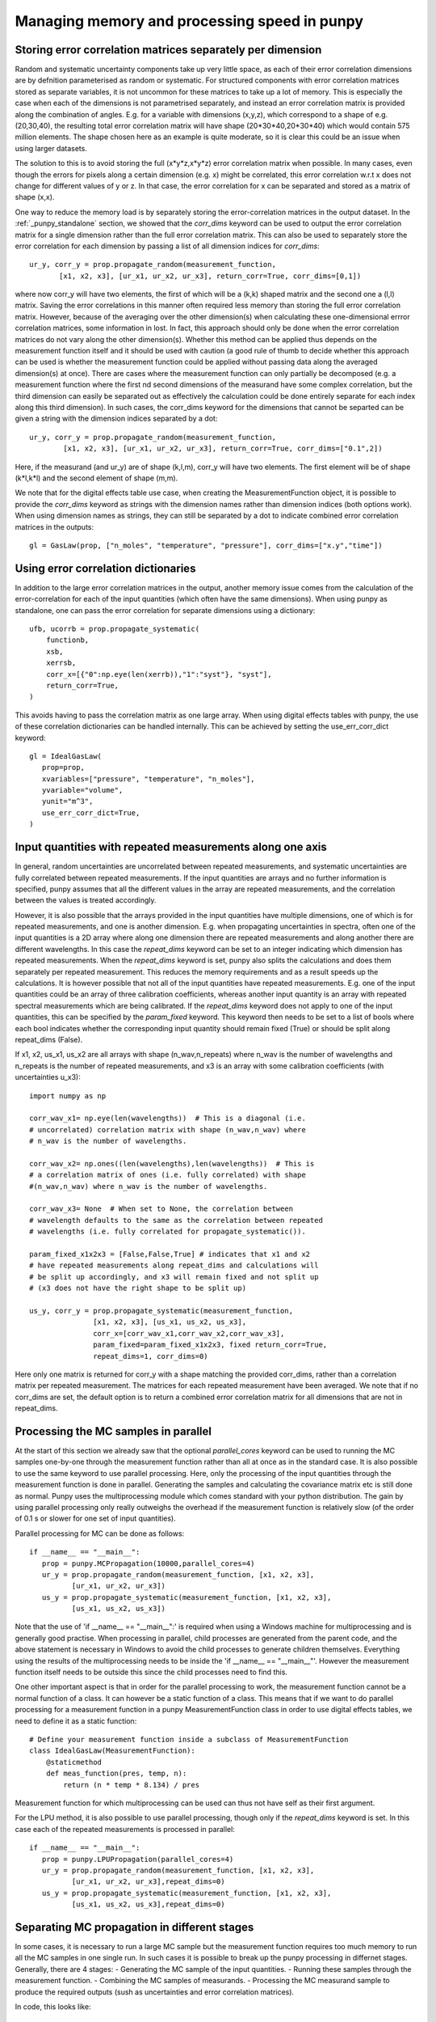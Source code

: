 .. Overview of method
   Author: Pieter De Vis
   Email: pieter.de.vis@npl.co.uk
   Created: 15/04/20

.. _punpy_memory_and_speed:

Managing memory and processing speed in punpy
==============================================

Storing error correlation matrices separately per dimension
#############################################################
Random and systematic uncertainty components take up very little space, as each of their error
correlation dimensions are by defnition parameterised as random or systematic.
For structured components with error correlation matrices stored as separate variables, it is not
uncommon for these matrices to take up a lot of memory. This is especially the case when
each of the dimensions is not parametrised separately, and instead an error correlation
matrix is provided along the combination of angles. E.g. for a variable with dimensions (x,y,z),
which correspond to a shape of e.g. (20,30,40), the resulting total error correlation matrix will have shape
(20*30*40,20*30*40) which would contain 575 million elements. The shape chosen here as an example is
quite moderate, so it is clear this could be an issue when using larger datasets.

The solution to this is to avoid storing the full (x*y*z,x*y*z) error correlation matrix when possible.
In many cases, even though the errors for pixels along a certain dimension (e.g. x) might
be correlated, this error correlation w.r.t x does not change for different values of y or z.
In that case, the error correlation for x can be separated and stored as a matrix of shape (x,x).

One way to reduce the memory load is by separately storing the error-correlation matrices in the output dataset.
In the :ref:`_punpy_standalone` section, we showed that the `corr_dims` keyword can be used to output the error correlation matrix for a single dimension rather than the full error correlation matrix.
This can also be used to separately store the error correlation for each dimension by passing a list of all dimension indices for `corr_dims`::

   ur_y, corr_y = prop.propagate_random(measurement_function,
          [x1, x2, x3], [ur_x1, ur_x2, ur_x3], return_corr=True, corr_dims=[0,1])

where now corr_y will have two elements, the first of which will be a (k,k) shaped matrix and the second one a (l,l) matrix.
Saving the error correlations in this manner often required less memory than storing the full error correlation matrix.
However, because of the averaging over the other dimension(s) when calculating these one-dimensional errror correlation matrices, some information in lost.
In fact, this approach should only be done when the error correlation matrices do not vary along the other dimension(s).
Whether this method can be applied thus depends on the measurement function itself and it should be used with caution (a good rule of thumb to decide whether this approach can be used is whether the measurement function could be applied without passing data along the averaged dimension(s) at once).
There are cases where the measurement function can only partially be decomposed (e.g. a measurement function where the first nd second dimensions of the measurand have some complex correlation, but the third dimension can easily be separated out as effectively the calculation could be done entirely separate for each index along this third dimension).
In such cases, the corr_dims keyword for the dimensions that cannot be separted can be given a string with the dimension indices separated by a dot::

  ur_y, corr_y = prop.propagate_random(measurement_function,
          [x1, x2, x3], [ur_x1, ur_x2, ur_x3], return_corr=True, corr_dims=["0.1",2])

Here, if the measurand (and ur_y) are of shape (k,l,m), corr_y will have two elements. The first element will be of shape (k*l,k*l) and the second element of shape (m,m).

We note that for the digital effects table use case, when creating the MeasurementFunction object, it is possible to provide the `corr_dims` keyword as strings with the dimension names rather than dimension indices (both options work).
When using dimension names as strings, they can still be separated by a dot to indicate combined error correlation matrices in the outputs::

   gl = GasLaw(prop, ["n_moles", "temperature", "pressure"], corr_dims=["x.y","time"])

Using error correlation dictionaries
######################################
In addition to the large error correlation matrices in the output, another memory issue comes from the calculation of the error-correlation for each of the input quantities (which often have the same dimensions).
When using punpy as standalone, one can pass the error correlation for separate dimensions using a dictionary::

        ufb, ucorrb = prop.propagate_systematic(
            functionb,
            xsb,
            xerrsb,
            corr_x=[{"0":np.eye(len(xerrb)),"1":"syst"}, "syst"],
            return_corr=True,
        )

This avoids having to pass the correlation matrix as one large array.
When using digital effects tables with punpy, the use of these correlation dictionaries can be handled internally.
This can be achieved by setting the use_err_corr_dict keyword::

   gl = IdealGasLaw(
      prop=prop,
      xvariables=["pressure", "temperature", "n_moles"],
      yvariable="volume",
      yunit="m^3",
      use_err_corr_dict=True,
   )

Input quantities with repeated measurements along one axis
###############################################################
In general, random uncertainties are uncorrelated between repeated measurements, and systematic 
uncertainties are fully correlated between repeated measurements. 
If the input quantities are arrays and no further information is specified, punpy assumes that all the different
values in the array are repeated measurements, and the correlation between the values is treated accordingly.

However, it is also possible that the arrays provided in the input quantities have multiple dimensions, 
one of which is for repeated measurements, and one is another dimension. E.g. when propagating uncertainties 
in spectra, often one of the input quantities is a 2D array where along one dimension there are repeated 
measurements and along another there are different wavelengths. In this case the `repeat_dims` keyword can 
be set to an integer indicating which dimension has repeated measurements.
When the `repeat_dims` keyword is set, punpy also splits the calculations and does them separately per repeated measurement.
This reduces the memory requirements and as a result speeds up the calculations. It is however possible that
not all of the input quantities have repeated measurements. E.g. one of the input quantities could be an array of three 
calibration coefficients, whereas another input quantity is an array with repeated spectral measurements which are being calibrated.
If the `repeat_dims` keyword does not apply to one of the input quantities, this can be specified by the `param_fixed` keyword. 
This keyword then needs to be set to a list of bools where each bool indicates whether the corresponding input quantity 
should remain fixed (True) or should be split along repeat_dims (False).

If x1, x2, us_x1, us_x2 are all arrays with shape (n_wav,n_repeats) where n_wav is the
number of wavelengths and n_repeats is the number of repeated
measurements, and x3 is an array with some calibration coefficients (with uncertainties u_x3)::
	
   import numpy as np

   corr_wav_x1= np.eye(len(wavelengths))  # This is a diagonal (i.e. 
   # uncorrelated) correlation matrix with shape (n_wav,n_wav) where 
   # n_wav is the number of wavelengths.
   
   corr_wav_x2= np.ones((len(wavelengths),len(wavelengths))  # This is
   # a correlation matrix of ones (i.e. fully correlated) with shape 
   #(n_wav,n_wav) where n_wav is the number of wavelengths.
   
   corr_wav_x3= None  # When set to None, the correlation between
   # wavelength defaults to the same as the correlation between repeated 
   # wavelengths (i.e. fully correlated for propagate_systematic()).

   param_fixed_x1x2x3 = [False,False,True] # indicates that x1 and x2 
   # have repeated measurements along repeat_dims and calculations will  
   # be split up accordingly, and x3 will remain fixed and not split up  
   # (x3 does not have the right shape to be split up)

   us_y, corr_y = prop.propagate_systematic(measurement_function, 
                  [x1, x2, x3], [us_x1, us_x2, us_x3], 
                  corr_x=[corr_wav_x1,corr_wav_x2,corr_wav_x3], 
                  param_fixed=param_fixed_x1x2x3, fixed return_corr=True, 
                  repeat_dims=1, corr_dims=0)

Here only one matrix is returned for corr_y with a shape matching the provided corr_dims, rather than a correlation matrix per repeated measurement. The matrices for each repeated measurement have been averaged.
We note that if no corr_dims are set, the default option is to return a combined error correlation matrix for all dimensions that are not in repeat_dims.

Processing the MC samples in parallel
######################################
At the start of this section we already saw that the optional `parallel_cores` keyword can be used to running the MC
samples one-by-one through the measurement function rather than all at once as in the standard case. It is also possible
to use the same keyword to use parallel processing. Here, only the processing of the input quantities through the measurement
function is done in parallel. Generating the samples and calculating the covariance matrix etc is still done as normal.
Punpy uses the multiprocessing module which comes standard with your python distribution.
The gain by using parallel processing only really outweighs the overhead if the measurement function is relatively slow
(of the order of 0.1 s or slower for one set of input quantities).

Parallel processing for MC can be done as follows::

   if __name__ == "__main__":
      prop = punpy.MCPropagation(10000,parallel_cores=4)
      ur_y = prop.propagate_random(measurement_function, [x1, x2, x3], 
             [ur_x1, ur_x2, ur_x3])
      us_y = prop.propagate_systematic(measurement_function, [x1, x2, x3], 
             [us_x1, us_x2, us_x3])

Note that the use of 'if __name__ == "__main__":' is required when using a Windows machine for multiprocessing and is generally good practise.
When processing in parallel, child processes are generated from the parent code, and the above statement is necessary in Windows to avoid the child processes to generate children themselves.
Everything using the results of the multiprocessing needs to be inside the 'if __name__ == "__main__"'.
However the measurement function itself needs to be outside this since the child processes need to find this.

One other important aspect is that in order for the parallel processing to work, the measurement function cannot be a normal function of a class.
It can however be a static function of a class.
This means that if we want to do parallel processing for a measurement function in a punpy MeasurementFunction class in order to use digital effects tables, we need to define it as a static function::

   # Define your measurement function inside a subclass of MeasurementFunction
   class IdealGasLaw(MeasurementFunction):
       @staticmethod
       def meas_function(pres, temp, n):
           return (n * temp * 8.134) / pres

Measurement function for which multiprocessing can be used can thus not have self as their first argument.

For the LPU method, it is also possible to use parallel processing, though only if the `repeat_dims` keyword is set.
In this case each of the repeated measurements is processed in parallel::

   if __name__ == "__main__":
      prop = punpy.LPUPropagation(parallel_cores=4)
      ur_y = prop.propagate_random(measurement_function, [x1, x2, x3], 
             [ur_x1, ur_x2, ur_x3],repeat_dims=0)
      us_y = prop.propagate_systematic(measurement_function, [x1, x2, x3], 
             [us_x1, us_x2, us_x3],repeat_dims=0)

Separating MC propagation in different stages
###############################################
In some cases, it is necessary to run a large MC sample but the measurement function requires too much memory to run all the MC samples in one single run.
In such cases it is possible to break up the punpy processing in differnet stages. Generally, there are 4 stages:
-  Generating the MC sample of the input quantities.
-  Running these samples through the measurement function.
-  Combining the MC samples of measurands.
-  Processing the MC measurand sample to produce the required outputs (sush as uncertainties and error correlation matrices).

In code, this looks like::

   MC_x = prop.generate_MC_sample(xsd, xerrsd, corrd)
   MC_y1 = prop.run_samples(functiond, MC_x, output_vars=2, start=0, end=10000)
   MC_y2 = prop.run_samples(functiond, MC_x, output_vars=2, start=10000, end=20000)
   MC_y = prop.combine_samples([MC_y1, MC_y2])

   ufd, ucorrd, corr_out = prop.process_samples(
      MC_x, MC_y, return_corr=True, corr_dims=0, output_vars=2
   )

Here the run has been broken up into two seperate calls to run the samples, which can be controlled by specifying the start and end indices of the MC sample of input quantities (i.e. which MC iterations should be processed by this call).
This can be broken up into any number of samples. The runnning of these samples through the measurand can even be distributed on different computers. The different measurand samples could then simply be stored in files, before bringing them all together and analysing the combined measurand MC sample.
This also allows detailed controll (e.g. quality checks) on the measurand MC samples, prior to processing the samples.

Additional options
#####################
For both MC and LPU methods there are some cases, when there is only one correlation matrix contributing to the measurand (e.g. a complicated
measurement function where all but one of the input quantities are known with perfect precision, i.e. without uncertainty),
it can be beneficial to just copy this correlation matrix to the measurand rather than calculating it (since copying is faster
and does not introduce MC noise). When the `fixed_corr_var` is set to True, punpy automatically detects if there is only one
term of uncertainty, and if so copies the relevant correlation matrix to the output instead of calculating it. If `fixed_corr_var`
is set to an integer, the correlation matrix corresponding to that dimension is copied without any checks::

   prop = punpy.MCPropagation(10000)
   ur_y = prop.propagate_random(
   measurement_function, [x1, x2, x3], [ur_x1, ur_x2, ur_x3],
   corr_between=corr_x1x2x3, fixed_corr_var=True)
